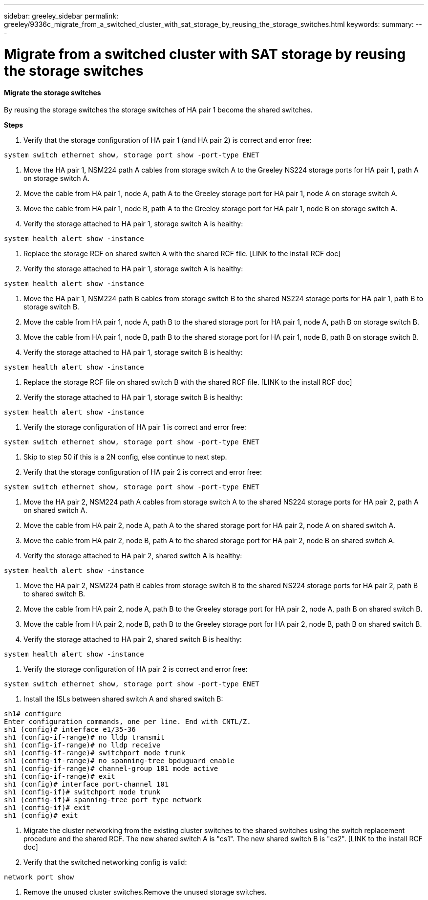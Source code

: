 ---
sidebar: greeley_sidebar
permalink: greeley/9336c_migrate_from_a_switched_cluster_with_sat_storage_by_reusing_the_storage_switches.html
keywords:
summary:
---

= Migrate from a switched cluster with SAT storage by reusing the storage switches
:hardbreaks:
:nofooter:
:icons: font
:linkattrs:
:imagesdir: ./media/

//
// This file was created with NDAC Version 2.0 (August 17, 2020)
//
// 2021-04-29 11:40:03.890730
//

==== Migrate the storage switches

By reusing the storage switches the storage switches of HA pair 1 become the shared switches.

*Steps*

. Verify that the storage configuration of HA pair 1 (and HA pair 2) is correct and error free:

....
system switch ethernet show, storage port show -port-type ENET
....

. Move the HA pair 1, NSM224 path A cables from storage switch A to the Greeley NS224 storage ports for HA pair 1, path A on storage switch A.
. Move the cable from HA pair 1, node A, path A to the Greeley storage port for HA pair 1, node A on storage switch A.
. Move the cable from HA pair 1, node B, path A to the Greeley storage port for HA pair 1, node B on storage switch A.
. Verify the storage attached to HA pair 1, storage switch A is healthy:

....
system health alert show -instance
....

. Replace the storage RCF on shared switch A with the shared RCF file. [LINK to the install RCF doc]
. Verify the storage attached to HA pair 1, storage switch A is healthy:

....
system health alert show -instance
....

. Move the HA pair 1, NSM224 path B cables from storage switch B to the shared NS224 storage ports for HA pair 1, path B to storage switch B.
. Move the cable from HA pair 1, node A, path B to the shared storage port for HA pair 1, node A, path B on storage switch B.
. Move the cable from HA pair 1, node B, path B to the shared storage port for HA pair 1, node B, path B on storage switch B.
. Verify the storage attached to HA pair 1, storage switch B is healthy:

....
system health alert show -instance
....

. Replace the storage RCF file on shared switch B with the shared RCF file. [LINK to the install RCF doc]
. Verify the storage attached to HA pair 1, storage switch B is healthy:

....
system health alert show -instance
....

. Verify the storage configuration of HA pair 1 is correct and error free:

....
system switch ethernet show, storage port show -port-type ENET
....

. Skip to step 50 if this is a 2N config, else continue to next step.
. Verify that the storage configuration of HA pair 2 is correct and error free:

....
system switch ethernet show, storage port show -port-type ENET
....

. Move the HA pair 2, NSM224 path A cables from storage switch A to the shared NS224 storage ports for HA pair 2, path A on shared switch A.
. Move the cable from HA pair 2, node A, path A to the shared storage port for HA pair 2, node A on shared switch A.
. Move the cable from HA pair 2, node B, path A to the shared storage port for HA pair 2, node B on shared switch A.
. Verify the storage attached to HA pair 2, shared switch A is healthy:

....
system health alert show -instance
....

. Move the HA pair 2, NSM224 path B cables from storage switch B to the shared NS224 storage ports for HA pair 2, path B to shared switch B.
. Move the cable from HA pair 2, node A, path B to the Greeley storage port for HA pair 2, node A, path B on shared switch B.
. Move the cable from HA pair 2, node B, path B to the Greeley storage port for HA pair 2, node B, path B on shared switch B.
. Verify the storage attached to HA pair 2, shared switch B is healthy:

....
system health alert show -instance
....

. Verify the storage configuration of HA pair 2 is correct and error free:

....
system switch ethernet show, storage port show -port-type ENET
....

. Install the ISLs between shared switch A and shared switch B:

....
sh1# configure
Enter configuration commands, one per line. End with CNTL/Z.
sh1 (config)# interface e1/35-36
sh1 (config-if-range)# no lldp transmit
sh1 (config-if-range)# no lldp receive
sh1 (config-if-range)# switchport mode trunk
sh1 (config-if-range)# no spanning-tree bpduguard enable
sh1 (config-if-range)# channel-group 101 mode active
sh1 (config-if-range)# exit
sh1 (config)# interface port-channel 101
sh1 (config-if)# switchport mode trunk
sh1 (config-if)# spanning-tree port type network
sh1 (config-if)# exit
sh1 (config)# exit
....

. Migrate the cluster networking from the existing cluster switches to the shared switches using the switch replacement procedure and the shared RCF. The new shared switch A is "cs1". The new shared switch B is "cs2". [LINK to the install RCF doc]
. Verify that the switched networking config is valid:

....
network port show
....

. Remove the unused cluster switches.Remove the unused storage switches.
